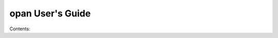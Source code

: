 .. opan User's Guide landing page

opan User's Guide
=========================================

Contents:

.. toctree:
   :maxdepth: 2